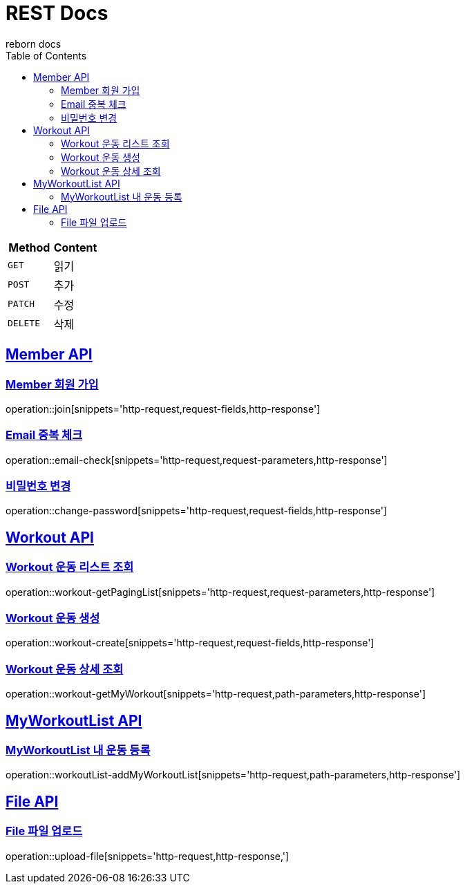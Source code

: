 = REST Docs
reborn docs
:doctype: book
:icons: font
:source-highlighter: highlightjs // 문서에 표기되는 코드들의 하이라이팅을 highlightjs를 사용
:toc: left // toc (Table Of Contents)를 문서의 좌측에 두기
:toclevels: 2
:sectlinks:

|===
| Method | Content

| `GET`
| 읽기

| `POST`
| 추가

| `PATCH`
| 수정

| `DELETE`
| 삭제
|===

[[Member-API]]
== Member API

[[Member-회원-가입]]
=== Member 회원 가입
operation::join[snippets='http-request,request-fields,http-response']

=== Email 중복 체크
operation::email-check[snippets='http-request,request-parameters,http-response']

=== 비밀번호 변경
operation::change-password[snippets='http-request,request-fields,http-response']

[[Workout-API]]
== Workout API

[[Workout-운동-리스트-조회]]
=== Workout 운동 리스트 조회
operation::workout-getPagingList[snippets='http-request,request-parameters,http-response']

[[Workout-운동-생성]]
=== Workout 운동 생성
operation::workout-create[snippets='http-request,request-fields,http-response']

[[Workout-운동-상세-조회]]
=== Workout 운동 상세 조회
operation::workout-getMyWorkout[snippets='http-request,path-parameters,http-response']

[[MyWorkoutList-API]]
== MyWorkoutList API

[[MyWorkoutList-내-운동-등록]]
=== MyWorkoutList 내 운동 등록
operation::workoutList-addMyWorkoutList[snippets='http-request,path-parameters,http-response']

[[File-API]]
== File API

[[File-파일-업로드]]
=== File 파일 업로드
operation::upload-file[snippets='http-request,http-response,']

